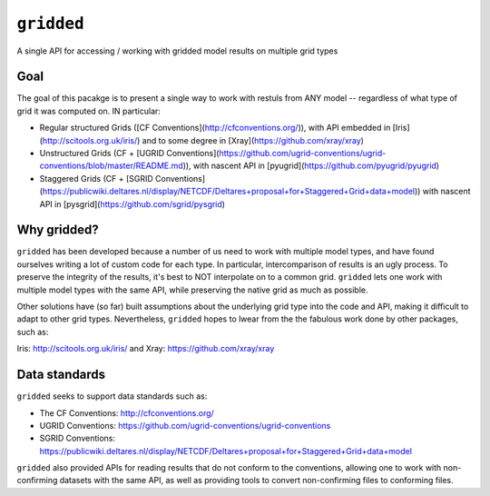 ###########
``gridded``
###########

A single API for accessing / working with gridded model results on multiple grid types


Goal
====

The goal of this pacakge is to present a single way to work with restuls from ANY model -- regardless of what type of grid it was computed on. IN particular:


* Regular structured Grids ([CF Conventions](http://cfconventions.org/)), with API embedded in [Iris](http://scitools.org.uk/iris/) and to some degree in [Xray](https://github.com/xray/xray)

* Unstructured Grids (CF + [UGRID Conventions](https://github.com/ugrid-conventions/ugrid-conventions/blob/master/README.md)), with nascent API in [pyugrid](https://github.com/pyugrid/pyugrid)

* Staggered Grids (CF + [SGRID Conventions](https://publicwiki.deltares.nl/display/NETCDF/Deltares+proposal+for+Staggered+Grid+data+model)) with nascent API in [pysgrid](https://github.com/sgrid/pysgrid)

Why gridded?
============

``gridded`` has been developed because a number of us need to work with multiple model types, and have found ourselves writing a lot of custom code for each type. In particular, intercomparison of results is an ugly process. To preserve the integrity of the results, it's best to NOT interpolate on to a common grid. ``gridded`` lets one work with multiple model types with the same API, while preserving the native grid as much as possible.

Other solutions have (so far) built assumptions about the underlying grid type into the code and API, making it difficult to adapt to other grid types. Nevertheless, ``gridded`` hopes to lwear from the the fabulous work done by other packages, such as:

Iris: http://scitools.org.uk/iris/  and Xray: https://github.com/xray/xray


Data standards
==============

``gridded`` seeks to support data standards such as:

* The CF Conventions: http://cfconventions.org/

* UGRID Conventions: https://github.com/ugrid-conventions/ugrid-conventions

* SGRID Conventions: https://publicwiki.deltares.nl/display/NETCDF/Deltares+proposal+for+Staggered+Grid+data+model

``gridded`` also provided APIs for reading results that do not conform to the conventions, allowing one to work with non-confirming datasets with the same API, as well as providing tools to convert non-confirming files to conforming files.
